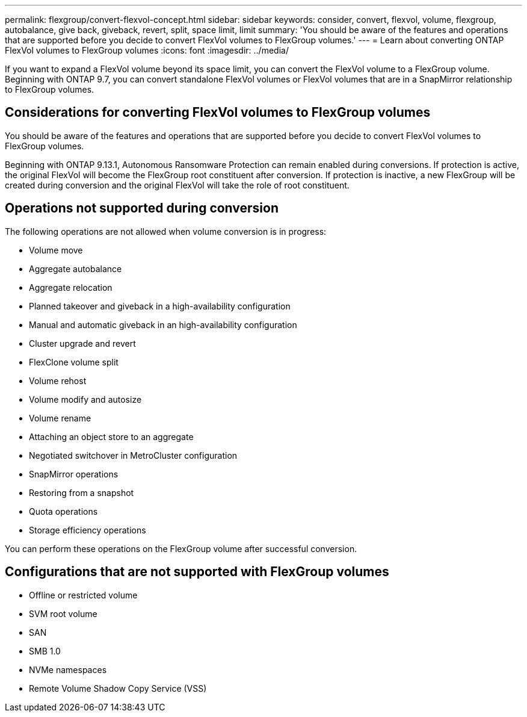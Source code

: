 ---
permalink: flexgroup/convert-flexvol-concept.html
sidebar: sidebar
keywords: consider, convert, flexvol, volume, flexgroup, autobalance, give back, giveback, revert, split, space limit, limit
summary: 'You should be aware of the features and operations that are supported before you decide to convert FlexVol volumes to FlexGroup volumes.'
---
= Learn about converting ONTAP FlexVol volumes to FlexGroup volumes
:icons: font
:imagesdir: ../media/

[.lead]
If you want to expand a FlexVol volume beyond its space limit, you can convert the FlexVol volume to a FlexGroup volume. Beginning with ONTAP 9.7, you can convert standalone FlexVol volumes or FlexVol volumes that are in a SnapMirror relationship to FlexGroup volumes.

== Considerations for converting FlexVol volumes to FlexGroup volumes

You should be aware of the features and operations that are supported before you decide to convert FlexVol volumes to FlexGroup volumes.

Beginning with ONTAP 9.13.1, Autonomous Ransomware Protection can remain enabled during conversions. If protection is active, the original FlexVol will become the FlexGroup root constituent after conversion. If protection is inactive, a new FlexGroup will be created during conversion and the original FlexVol will take the role of root constituent. 

== Operations not supported during conversion

The following operations are not allowed when volume conversion is in progress:

* Volume move
* Aggregate autobalance
* Aggregate relocation
* Planned takeover and giveback in a high-availability configuration
* Manual and automatic giveback in an high-availability configuration
* Cluster upgrade and revert
* FlexClone volume split
* Volume rehost
* Volume modify and autosize
* Volume rename
* Attaching an object store to an aggregate
* Negotiated switchover in MetroCluster configuration
* SnapMirror operations
* Restoring from a snapshot
* Quota operations
* Storage efficiency operations

You can perform these operations on the FlexGroup volume after successful conversion.

== Configurations that are not supported with FlexGroup volumes

* Offline or restricted volume
* SVM root volume
* SAN
* SMB 1.0
* NVMe namespaces
* Remote Volume Shadow Copy Service (VSS)

// 2-APR-2025 ONTAPDOC-2919
// 2023-Feb-14, Jira ONTAPDOC-882
// 29 OCT 2021, Jira IE-429
// 08 DEC 2021, BURT 1430515

